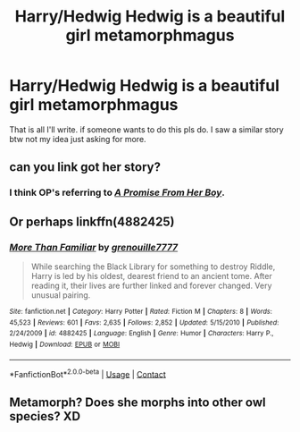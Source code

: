 #+TITLE: Harry/Hedwig Hedwig is a beautiful girl metamorphmagus

* Harry/Hedwig Hedwig is a beautiful girl metamorphmagus
:PROPERTIES:
:Author: Illustrious-Relief-6
:Score: 8
:DateUnix: 1602781399.0
:DateShort: 2020-Oct-15
:FlairText: Request
:END:
That is all I'll write. if someone wants to do this pls do. I saw a similar story btw not my idea just asking for more.


** can you link got her story?
:PROPERTIES:
:Author: idk-what-2-put-here
:Score: 2
:DateUnix: 1602783382.0
:DateShort: 2020-Oct-15
:END:

*** I think OP's referring to /[[https://www.fanfiction.net/s/8766329/1/A-Promise-From-Her-Boy][A Promise From Her Boy]]/.
:PROPERTIES:
:Author: Vercalos
:Score: 8
:DateUnix: 1602785086.0
:DateShort: 2020-Oct-15
:END:


** Or perhaps linkffn(4882425)
:PROPERTIES:
:Author: Gilrand
:Score: 2
:DateUnix: 1602801864.0
:DateShort: 2020-Oct-16
:END:

*** [[https://www.fanfiction.net/s/4882425/1/][*/More Than Familiar/*]] by [[https://www.fanfiction.net/u/868223/grenouille7777][/grenouille7777/]]

#+begin_quote
  While searching the Black Library for something to destroy Riddle, Harry is led by his oldest, dearest friend to an ancient tome. After reading it, their lives are further linked and forever changed. Very unusual pairing.
#+end_quote

^{/Site/:} ^{fanfiction.net} ^{*|*} ^{/Category/:} ^{Harry} ^{Potter} ^{*|*} ^{/Rated/:} ^{Fiction} ^{M} ^{*|*} ^{/Chapters/:} ^{8} ^{*|*} ^{/Words/:} ^{45,523} ^{*|*} ^{/Reviews/:} ^{601} ^{*|*} ^{/Favs/:} ^{2,635} ^{*|*} ^{/Follows/:} ^{2,852} ^{*|*} ^{/Updated/:} ^{5/15/2010} ^{*|*} ^{/Published/:} ^{2/24/2009} ^{*|*} ^{/id/:} ^{4882425} ^{*|*} ^{/Language/:} ^{English} ^{*|*} ^{/Genre/:} ^{Humor} ^{*|*} ^{/Characters/:} ^{Harry} ^{P.,} ^{Hedwig} ^{*|*} ^{/Download/:} ^{[[http://www.ff2ebook.com/old/ffn-bot/index.php?id=4882425&source=ff&filetype=epub][EPUB]]} ^{or} ^{[[http://www.ff2ebook.com/old/ffn-bot/index.php?id=4882425&source=ff&filetype=mobi][MOBI]]}

--------------

*FanfictionBot*^{2.0.0-beta} | [[https://github.com/FanfictionBot/reddit-ffn-bot/wiki/Usage][Usage]] | [[https://www.reddit.com/message/compose?to=tusing][Contact]]
:PROPERTIES:
:Author: FanfictionBot
:Score: 2
:DateUnix: 1602801884.0
:DateShort: 2020-Oct-16
:END:


** Metamorph? Does she morphs into other owl species? XD
:PROPERTIES:
:Author: MoDthestralHostler
:Score: 0
:DateUnix: 1602791790.0
:DateShort: 2020-Oct-15
:END:
